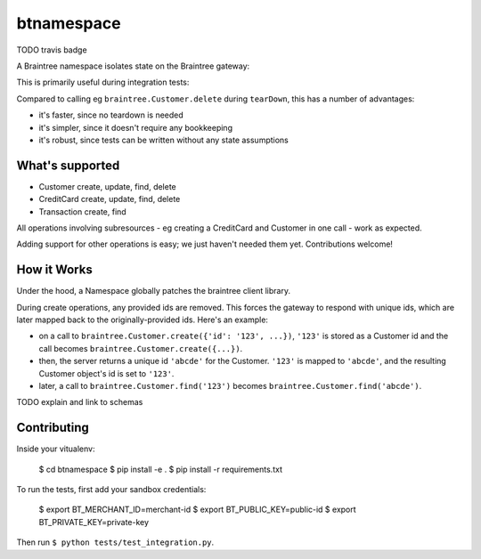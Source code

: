 btnamespace
===========

TODO travis badge

A Braintree namespace isolates state on the Braintree gateway:

.. code-block:: python
    import braintree
    import btnamespace
    
    with btnamespace.Namespace():
        customer = braintree.Customer.create({"id": "123"})
        assert customer.id == "123"
        braintree.Customer.find("123")  # success
    
    braintree.Customer.find("123")  # NotFound exception

This is primarily useful during integration tests:

.. code-block:: python
    def setUp(self):
        self.namespace = btnamespace.Namespace()
        self.namespace.__enter__()
        
    def test_some_sandbox_integration(self):
        #...
        
    def tearDown(self):
        self.namespace.__exit()


Compared to calling eg ``braintree.Customer.delete`` during ``tearDown``, this has a number of advantages:

-  it's faster, since no teardown is needed
-  it's simpler, since it doesn't require any bookkeeping
-  it's robust, since tests can be written without any state assumptions


What's supported
----------------

- Customer create, update, find, delete
- CreditCard create, update, find, delete
- Transaction create, find

All operations involving subresources - eg creating a CreditCard and Customer in one call - work as expected.

Adding support for other operations is easy; we just haven't needed them yet. Contributions welcome!


How it Works
------------

Under the hood, a Namespace globally patches the braintree client library.

During create operations, any provided ids are removed.
This forces the gateway to respond with unique ids, which are later mapped back to the originally-provided ids.
Here's an example:

- on a call to ``braintree.Customer.create({'id': '123', ...})``, ``'123'`` is stored as a Customer id and the call becomes ``braintree.Customer.create({...})``.
- then, the server returns a unique id ``'abcde'`` for the Customer. ``'123'`` is mapped to ``'abcde'``, and the resulting Customer object's id is set to ``'123'``.
- later, a call to ``braintree.Customer.find('123')`` becomes ``braintree.Customer.find('abcde')``.

TODO explain and link to schemas


Contributing
------------

Inside your vitualenv:

    $ cd btnamespace
    $ pip install -e .
    $ pip install -r requirements.txt

To run the tests, first add your sandbox credentials:

    $ export BT_MERCHANT_ID=merchant-id
    $ export BT_PUBLIC_KEY=public-id
    $ export BT_PRIVATE_KEY=private-key

Then run ``$ python tests/test_integration.py``.
